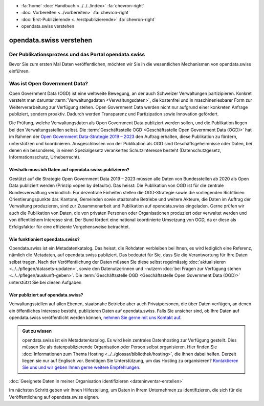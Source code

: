 .. container:: custom-breadcrumbs

   - :fa:`home` :doc:`Handbuch <../../../index>` :fa:`chevron-right`
   - :doc:`Vorbereiten <../vorbereiten>` :fa:`chevron-right`
   - :doc:`Erst-Publizierende <../erstpublizierende>` :fa:`chevron-right`
   - opendata.swiss verstehen

************************
opendata.swiss verstehen
************************

Der Publikationsprozess und das Portal opendata.swiss
=====================================================

.. container:: Intro

    Bevor Sie zum ersten Mal Daten veröffentlichen,
    möchten wir Sie in die wesentlichen Mechanismen von
    opendata.swiss einführen.

Was ist Open Government Data?
=============================

Open Government Data (OGD) ist eine weltweite Bewegung, an der
auch Schweizer Verwaltungen partizipieren. Konkret versteht
man darunter :term:`Verwaltungsdaten <Verwaltungsdaten>`,
die kostenfrei und in maschinenlesbarer Form zur Weiterverarbeitung
zur Verfügung stehen. Open Government Data werden nicht nur
aufgrund einer konkreten Anfrage publiziert, sondern proaktiv.
Dadurch werden Transparenz und Partizipation sowie Innovation
gefördert.

Die Prüfung, welche Verwaltungsdaten als Open Government Data
publiziert werden sollen, und die Publikation liegen bei den
Verwaltungsstellen selbst. Die
:term:`Geschäftsstelle OGD <Geschäftsstelle Open Government Data (OGD)>`
hat im Rahmen
der `Open Government Data-Strategie 2019 – 2023 <https://www.bfs.admin.ch/bfs/de/home/dienstleistungen/ogd.html>`__
den Auftrag erhalten, diese Publikation zu fördern,
unterstützen und koordinieren.
Ausgeschlossen von der Publikation als OGD sind
Geschäftsgeheimnisse oder Daten, bei denen ein besonderes,
in einem Spezialgesetz verankertes Schutzinteresse
besteht (Datenschutzgesetz, Informationsschutz, Urheberrecht).

Weshalb muss ich Daten auf opendata.swiss publizieren?
------------------------------------------------------

Gestützt auf die Strategie Open Government Data 2019 – 2023
müssen alle Daten von Bundesstellen ab 2020 als Open Data
publiziert werden (Prinzip «open by default»). Das heisst:
Die Publikation von OGD ist für die zentrale Bundesverwaltung
verbindlich. Für dezentrale Einheiten stellen die
OGD-Strategie sowie die vorliegenden Richtlinien
Orientierungspunkte dar. Kantone, Gemeinden sowie staatsnahe
Betriebe und weitere Akteure, die Daten im Auftrag der
Verwaltung produzieren, sind zur Zusammenarbeit und Publikation
auf opendata.swiss eingeladen. Gerne prüfen wir auch die
Publikation von Daten, die von privaten Personen oder
Organisationen produziert oder verwaltet werden und
von öffentlichem Interesse sind. Der Bund fördert eine
national koordinierte Umsetzung von OGD, da er diese als
Erfolgsfaktor für eine effiziente Vorgehensweise betrachtet.

Wie funktioniert opendata.swiss?
--------------------------------

Opendata.swiss ist ein Metadatenkatalog. Das heisst, die
Rohdaten verbleiben bei Ihnen, es wird lediglich eine Referenz,
nämlich die Metadaten, auf opendata.swiss publiziert.
Das bedeutet für Sie, dass Sie die Verantwortung für Ihre Daten
selbst tragen. Nach der Veröffentlichung der Daten müssen Sie
diese selbst regelmässig :doc:`aktualisieren <../../pflegen/datasets-updaten>`,
sowie den Datenutzerinnen und -nutzern
:doc:`bei Fragen zur Verfügung stehen <../../pflegen/auskunft-geben>`.
Die
:term:`Geschäftsstelle OGD <Geschäftsstelle Open Government Data (OGD)>`
unterstützt Sie bei diesen Aufgaben.

Wer publiziert auf opendata.swiss?
----------------------------------

Verwaltungsstellen auf allen Ebenen, staatsnahe Betriebe aber
auch Privatpersonen, die über Daten verfügen, an denen ein
öffentliches Interesse besteht, publizieren Daten auf
opendata.swiss. Falls Sie unsicher sind, ob Ihre Daten
auf opendata.swiss veröffentlicht werden können,
`nehmen Sie gerne mit uns Kontakt auf <mailto:opendata(at)bfs.admin.ch>`__.

.. admonition:: Gut zu wissen

    opendata.swiss ist ein Metadatenkatalog. Es wird kein zentrales
    Datenhosting zur Verfügung gestellt. Dies müssen Sie als
    datenpublizierende Organisation oder Person selbst organisieren.
    Hier finden Sie
    :doc:`Informationen zum Thema Hosting <../../glossar/bibliothek/hosting>`,
    die Ihnen dabei helfen. Derzeit liegen sie nur auf Englisch vor.
    Benötigen Sie Unterstützung, um das Hosting zu organisieren?
    `Kontaktieren Sie uns und wir geben Ihnen gerne weitere Empfehlungen <mailto:opendata(at)bfs.admin.ch>`__.

.. container:: teaser

   :doc:`Geeignete Daten in meiner Organisation identifizieren <dateninventar-erstellen>`

Im nächsten Schritt geben wir Ihnen Hilfestellung, um Daten
in Ihrem Unternehmen zu identifizieren, die sich für die
Veröffentlichung auf opendata.swiss eignen.
